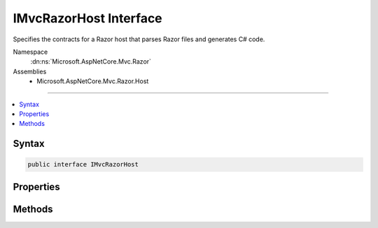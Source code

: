

IMvcRazorHost Interface
=======================






Specifies the contracts for a Razor host that parses Razor files and generates C# code.


Namespace
    :dn:ns:`Microsoft.AspNetCore.Mvc.Razor`
Assemblies
    * Microsoft.AspNetCore.Mvc.Razor.Host

----

.. contents::
   :local:









Syntax
------

.. code-block:: csharp

    public interface IMvcRazorHost








.. dn:interface:: Microsoft.AspNetCore.Mvc.Razor.IMvcRazorHost
    :hidden:

.. dn:interface:: Microsoft.AspNetCore.Mvc.Razor.IMvcRazorHost

Properties
----------

.. dn:interface:: Microsoft.AspNetCore.Mvc.Razor.IMvcRazorHost
    :noindex:
    :hidden:

    
    .. dn:property:: Microsoft.AspNetCore.Mvc.Razor.IMvcRazorHost.DefaultNamespace
    
        
    
        
        Represent the namespace the main entry class in the view.
    
        
        :rtype: System.String
    
        
        .. code-block:: csharp
    
            string DefaultNamespace { get; }
    

Methods
-------

.. dn:interface:: Microsoft.AspNetCore.Mvc.Razor.IMvcRazorHost
    :noindex:
    :hidden:

    
    .. dn:method:: Microsoft.AspNetCore.Mvc.Razor.IMvcRazorHost.GenerateCode(System.String, System.IO.Stream)
    
        
    
        
        Parses and generates the contents of a Razor file represented by <em>inputStream</em>.
    
        
    
        
        :param rootRelativePath: The path of the relative to the root of the application.
            Used to generate line pragmas and calculate the class name of the generated type.
        
        :type rootRelativePath: System.String
    
        
        :param inputStream: A :any:`System.IO.Stream` that represents the Razor contents.
        
        :type inputStream: System.IO.Stream
        :rtype: Microsoft.AspNetCore.Razor.CodeGenerators.GeneratorResults
        :return: A :any:`Microsoft.AspNetCore.Razor.CodeGenerators.GeneratorResults` instance that represents the results of code generation.
    
        
        .. code-block:: csharp
    
            GeneratorResults GenerateCode(string rootRelativePath, Stream inputStream)
    

